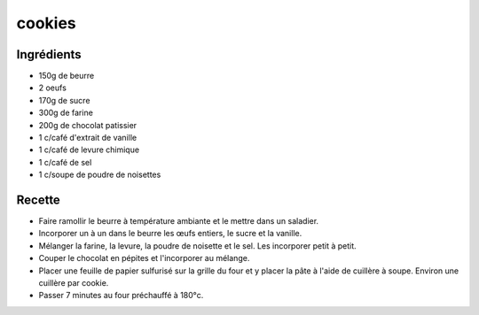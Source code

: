 =======
cookies
=======

Ingrédients
===========

- 150g de beurre
- 2 oeufs
- 170g de sucre
- 300g de farine
- 200g de chocolat patissier
- 1 c/café d'extrait de vanille
- 1 c/café de levure chimique
- 1 c/café de sel
- 1 c/soupe de poudre de noisettes


 
Recette
=======

- Faire ramollir le beurre à température ambiante et le mettre dans un saladier.
- Incorporer un à un dans le beurre les œufs entiers, le sucre et la vanille.
- Mélanger la farine, la levure, la poudre de noisette et le sel. Les incorporer petit à petit.
- Couper le chocolat en pépites et l'incorporer au mélange.
- Placer une feuille de papier sulfurisé sur la grille du four et y placer la pâte à l'aide de cuillère à soupe. Environ une cuillère par cookie.
- Passer 7 minutes au four préchauffé à 180°c.

 



